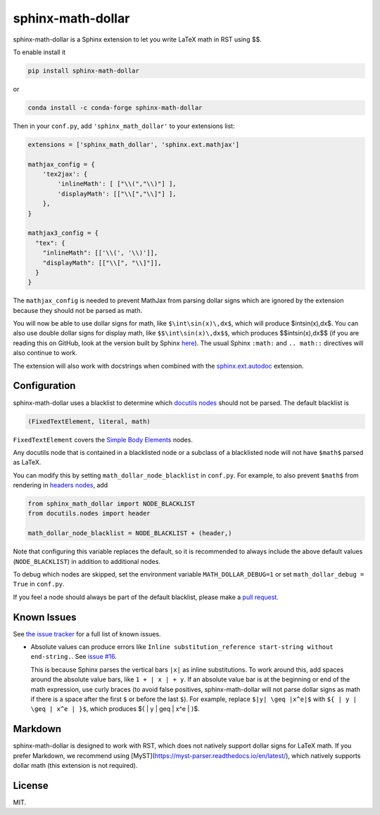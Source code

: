 ====================
 sphinx-math-dollar
====================

sphinx-math-dollar is a Sphinx extension to let you write LaTeX math in RST using $$.

To enable install it

.. code::

   pip install sphinx-math-dollar

or

.. code::

   conda install -c conda-forge sphinx-math-dollar

Then in your ``conf.py``, add ``'sphinx_math_dollar'`` to your extensions list:

.. code:: python

   extensions = ['sphinx_math_dollar', 'sphinx.ext.mathjax']

   mathjax_config = {
       'tex2jax': {
           'inlineMath': [ ["\\(","\\)"] ],
           'displayMath': [["\\[","\\]"] ],
       },
   }

   mathjax3_config = {
     "tex": {
       "inlineMath": [['\\(', '\\)']],
       "displayMath": [["\\[", "\\]"]],
     }
   }


The ``mathjax_config`` is needed to prevent MathJax from parsing dollar signs
which are ignored by the extension because they should not be parsed as math.

You will now be able to use dollar signs for math, like ``$\int\sin(x)\,dx$``,
which will produce $\int\sin(x)\,dx$. You can also use double dollar signs for
display math, like ``$$\int\sin(x)\,dx$$``, which produces $$\int\sin(x)\,dx$$
(if you are reading this on GitHub, look at the version built by Sphinx `here
<https://www.sympy.org/sphinx-math-dollar/>`_). The usual Sphinx ``:math:``
and ``.. math::`` directives will also continue to work.

The extension will also work with docstrings when combined with the
`sphinx.ext.autodoc
<https://www.sphinx-doc.org/en/master/usage/extensions/autodoc.html>`_
extension.

Configuration
=============

sphinx-math-dollar uses a blacklist to determine which `docutils nodes
<http://docutils.sourceforge.net/docs/ref/doctree.html>`_ should not be
parsed. The default blacklist is

.. code::

   (FixedTextElement, literal, math)

``FixedTextElement`` covers the `Simple Body Elements
<http://docutils.sourceforge.net/docs/ref/doctree.html>`_ nodes.

Any docutils node that is contained in a blacklisted node or a subclass of a
blacklisted node will not have ``$math$`` parsed as LaTeX.

You can modify this by setting ``math_dollar_node_blacklist`` in ``conf.py``.
For example, to also prevent ``$math$`` from rendering in `headers nodes
<http://docutils.sourceforge.net/docs/ref/doctree.html#header>`_, add

.. code:: python

   from sphinx_math_dollar import NODE_BLACKLIST
   from docutils.nodes import header

   math_dollar_node_blacklist = NODE_BLACKLIST + (header,)

Note that configuring this variable replaces the default, so it is recommended
to always include the above default values (``NODE_BLACKLIST``) in addition to
additional nodes.

To debug which nodes are skipped, set the environment variable
``MATH_DOLLAR_DEBUG=1`` or set ``math_dollar_debug = True`` in ``conf.py``.

If you feel a node should always be part of the default blacklist, please make
a `pull request <https://github.com/sympy/sphinx-math-dollar>`_.

Known Issues
============

See `the issue tracker <https://github.com/sympy/sphinx-math-dollar/issues>`__
for a full list of known issues.

- Absolute values can produce errors like ``Inline substitution_reference
  start-string without end-string.``. See `issue #16
  <https://github.com/sympy/sphinx-math-dollar/issues/16>`__.

  This is because Sphinx parses the vertical bars ``|x|`` as inline
  substitutions. To work around this, add spaces around the absolute value
  bars, like ``1 + | x | + y``. If an absolute value bar is at the beginning
  or end of the math expression, use curly braces (to avoid false positives,
  sphinx-math-dollar will not parse dollar signs as math if there is a space
  after the first ``$`` or before the last ``$``). For example, replace ``$|y|
  \geq |x^e|$`` with ``${ | y | \geq | x^e | }$``, which produces ${ | y |
  \geq | x^e | }$.

Markdown
========

sphinx-math-dollar is designed to work with RST, which does not natively
support dollar signs for LaTeX math. If you prefer Markdown, we recommend
using [MyST](https://myst-parser.readthedocs.io/en/latest/), which natively
supports dollar math (this extension is not required).

License
=======

MIT.
